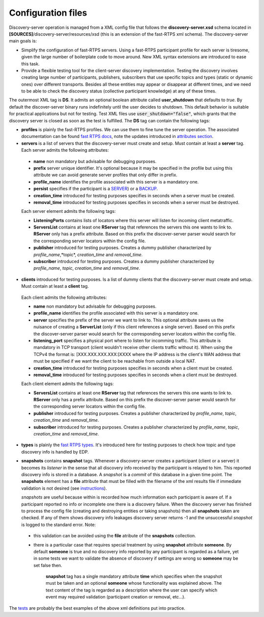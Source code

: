 Configuration files
####################

Discovery-server operation is managed from a XML config file that follows the **discovery-server.xsd** schema located in
**[SOURCES]**/discovery-server/resources/xsd (this is an extension of the fast-RTPS xml schema). The discovery-server
main goals is:

- 	Simplify the configuration of fast-RTPS servers. Using a fast-RTPS participant profile for each server is tiresome,
	given the large number of boilerplate code to move around. New XML syntax extensions are introduced to ease this task.

- 	Provide a flexible testing tool for the client-server discovery implementation. Testing the discovery involves
	creating large number of participants, publishers, subscribers that use specific topics and types (static or dynamic
	ones) over different transports. Besides all these entities may appear or disappear at different times, and we need to
	be able to check the discovery status (collective participant knowledge) at any of these times.

The outermost XML tag is **DS**. It admits an optional boolean attribute called **user_shutdown** that defaults to
*true*. By default the discover-server binary runs indefinitely until the user decides to shutdown. This default
behavior is suitable for practical applications but not for testing. Test XML files use :code:`user_shutdown="false"`,
which grants that the discovery server is closed as soon as the test is fulfilled. The **DS** tag can contain the
following tags:

+ 	**profiles** is plainly the fast-RTPS profiles. We can use them to fine tune the server operation. The associated
	documentation can be found `fast RTPS docs <https://eprosima-fast-rtps.readthedocs.io/en/latest/xmlprofiles.html>`_,
	note the updates introduced in
	`attributes section <command_line.html#rtps-attributes-dealing-with-discovery-services>`_.

+ 	**servers** is a list of servers that the discovery-server must create and setup. Must contain at least a **server**
	tag. Each server admits the following attributes:

 - 	**name** non mandatory but advisable for debugging purposes.
 - 	**prefix** server unique identifier. It's optional because it may be specified in the profile but using this
	attribute we can avoid generate server profiles that only differ in prefix.
 - 	**profile_name** identifies the profile associated with this server is a mandatory one.
 - 	**persist** specifies if the participant is a `SERVER <command_line.html#discoverysettings>`_) or a
	`BACKUP  <command_line.html#discoverysettings>`_.
 - 	**creation_time** introduced for testing purposes specifies in seconds when a server must be created.
 - 	**removal_time** introduced for testing purposes specifies in seconds when a server must be destroyed.
 
 Each server element admits the following tags:
 
 - **ListeningPorts** contains lists of locators where this server will listen for incoming client metatraffic. 
 - **ServersList** contains at least one **RServer** tag that references the servers this one wants to link to.
   **RServer** only has a prefix attribute. Based on this prefix the discover-server parser would search for the
   corresponding server locators within the config file.
 - **publisher** introduced for testing purposes. Creates a dummy publisher characterized by *profile_name*,*topic*,
   *creation_time* and *removal_time*.
 - **subscriber** introduced for testing purposes. Creates a dummy publisher characterized by *profile_name*, *topic*,
   *creation_time* and *removal_time*.
  
+   **clients** introduced for testing purposes. Is a list of dummy clients that the discovery-server must create and
    setup. Must contain at least a **client** tag. 

 Each client admits the following attributes:

 - 	**name** non mandatory but advisable for debugging purposes.
 - 	**profile_name** identifies the profile associated with this server is a mandatory one.
 - 	**server** specifies the prefix of the server we want to link to. This optional attribute saves us the nuisance
	of creating a **ServerList** (only if this client references a single server). Based on this prefix the
	discover-server
	parser would search for the corresponding server locators within the config file. 
 - 	**listening_port** specifies a physical port where to listen for incomming traffic. This attribute is mandatory in
	TCP transport (client wouldn't receive other clients traffic without it). When using the TCPv4 the format is:
	[XXX.XXX.XXX.XXX:]XXXX where the IP address is the client's WAN address that must be specified if we want the
	client to
	be reachable from outside a local NAT.
 - 	**creation_time** introduced for testing purposes specifies in seconds when a client must be created.
 - 	**removal_time** introduced for testing purposes specifies in seconds when a client must be destroyed.

 Each client element admits the following tags:
 
 - **ServersList** contains at least one **RServer** tag that references the servers this one wants to link to. 
   **RServer** only has a prefix attribute. Based on this prefix the discover-server parser would search for the
   corresponding server locators within the config file.
 - **publisher** introduced for testing purposes. Creates a publisher characterized by *profile_name*, *topic*,
   *creation_time* and *removal_time*.
 - **subscriber** introduced for testing purposes. Creates a publisher characterized by *profile_name*, *topic*,
   *creation_time* and *removal_time*.

+ 	**types** is plainly the 
	`fast RTPS types <https://eprosima-fast-rtps.readthedocs.io/en/latest/xmlprofiles.html#xml-dynamic-types>`_.
	It's introduced here for testing purposes to check how topic and type discovery info is handled by EDP. 

+	**snapshots** contains **snapshot** tags. Whenever a discovery-server creates a participant (client or a server) it
	becomes its *listener* in the sense that all discovery info received by the participant is relayed to him. This
	reported discovery info is stored in a database. A *snapshot* is a *commit* of this database in a given time point.
	The **snapshots** element has a **file** attribute that must be filled with the filename of the xml results file if
	immediate validation is not desired (see `instructions <command_line.html#directions for use>`_).

	*snapshots* are useful because within is recorded how much information each participant is aware of. If a
	participant reported no info or incomplete one there is a discovery failure. When the discovery server has finished
	to process the config file (creating and destroying entities or taking snapshots) then all **snapshots** taken are
	checked. If any of them shows discovery info leakages discovery server returns -1 and the unsuccessful *snapshot* is
	logged to the standard error. Note:
 
 - 	this validation can be avoided using the **file** atribute of the **snapshots** collection.
 -  there is a particular case that requires special treatment by using **snapshot** attribute **someone**.
    By default **someone** is true and no discovery info reported by any participant is regarded as a failure, yet in
    some tests we want to validate the absence of discovery if settings are wrong so **someone** may be set false then.

	**snapshot**  tag has a single mandatory attribute **time** which specifies when the snapshot must be taken and an
	optional **someone** whose functionality was explained above. The text content of the tag is regarded as a
	description where the user can specify which event may required validation (participant creation or removal, etc...).

The `tests <tests.html>`_ are probably the best examples of the above xml definitions put into practice.
